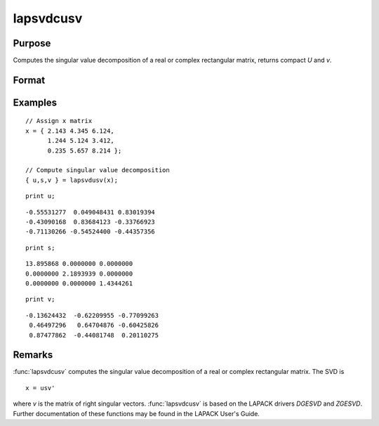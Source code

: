 
lapsvdcusv
==============================================

Purpose
----------------

Computes the singular value decomposition of a real or complex rectangular matrix, returns compact *U* and *v*.

Format
----------------
.. function:: { u, s, v } = lapsvdcusv(x)

    :param x: real or complex rectangular matrix.
    :type x: MxN matrix

    :return u: left singular vectors.

    :rtype u: Mxmin(M,N) matrix

    :return s: singular values.

    :rtype s: min(M,N)xN matrix

    :return v: right singular values.

    :rtype v: NxN matrix

Examples
----------------

::

    // Assign x matrix
    x = { 2.143 4.345 6.124,
          1.244 5.124 3.412,
          0.235 5.657 8.214 };

    // Compute singular value decomposition 
    { u,s,v } = lapsvdusv(x);

::

    print u;

::

     -0.55531277  0.049048431 0.83019394
     -0.43090168  0.83684123 -0.33766923
     -0.71130266 -0.54524400 -0.44357356

::

    print s;

::

     13.895868 0.0000000 0.0000000
     0.0000000 2.1893939 0.0000000
     0.0000000 0.0000000 1.4344261

::

    print v;

::

     -0.13624432  -0.62209955 -0.77099263
      0.46497296   0.64704876 -0.60425826
      0.87477862  -0.44081748  0.20110275

Remarks
-------

:func:`lapsvdcusv` computes the singular value decomposition of a real or
complex rectangular matrix. The SVD is

::

   x = usv'

where *v* is the matrix of right singular vectors. :func:`lapsvdcusv` is based on
the LAPACK drivers *DGESVD* and *ZGESVD*. Further documentation of these
functions may be found in the LAPACK User's Guide.


.. seealso:: Functions :func:`lapsvds`, :func:`lapsvdusv`
